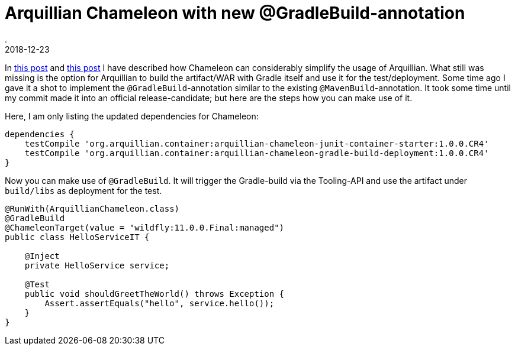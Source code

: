 = Arquillian Chameleon with new @GradleBuild-annotation
.
2018-12-23
:jbake-type: post
:jbake-tags: gradle, arquillian
:jbake-status: published


In link:/blog/2018/gradle-arquillian-chameleon-improved.html[this post] and link:/blog/2018/gradle-arquillian-chameleon-improved-again.html[this post] I have described how Chameleon can considerably simplify the usage of Arquillian.
What still was missing is the option for Arquillian to build the artifact/WAR with Gradle itself and use it for the test/deployment.
Some time ago I gave it a shot to implement the `@GradleBuild`-annotation similar to the existing `@MavenBuild`-annotation.
It took some time until my commit made it into an official release-candidate; but here are the steps how you can make use of it.

Here, I am only listing the updated dependencies for Chameleon:

[source, groovy]
----
dependencies {
    testCompile 'org.arquillian.container:arquillian-chameleon-junit-container-starter:1.0.0.CR4'
    testCompile 'org.arquillian.container:arquillian-chameleon-gradle-build-deployment:1.0.0.CR4'
}
----

Now you can make use of `@GradleBuild`. It will trigger the Gradle-build via the Tooling-API and use the artifact under `build/libs` as deployment for the test.

[source, java]
----
@RunWith(ArquillianChameleon.class)
@GradleBuild
@ChameleonTarget(value = "wildfly:11.0.0.Final:managed")
public class HelloServiceIT {

    @Inject
    private HelloService service;

    @Test
    public void shouldGreetTheWorld() throws Exception {
        Assert.assertEquals("hello", service.hello());
    }
}
----